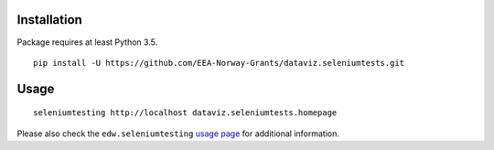 Installation
============

Package requires at least Python 3.5.

::

  pip install -U https://github.com/EEA-Norway-Grants/dataviz.seleniumtests.git


Usage
=====

::

  seleniumtesting http://localhost dataviz.seleniumtests.homepage

Please also check the ``edw.seleniumtesting`` `usage page <https://github.com/eaudeweb/edw.seleniumtesting#usage>`_ for additional information.
